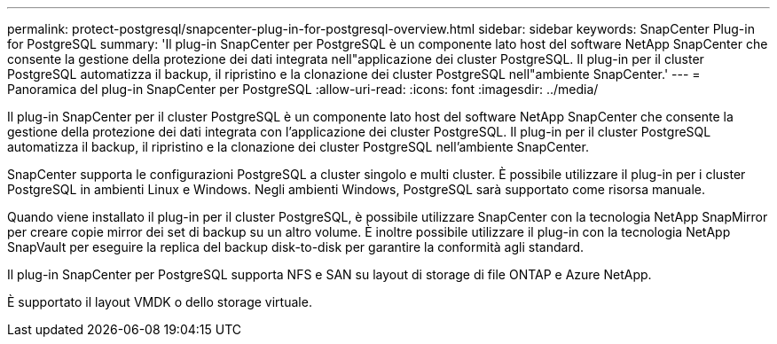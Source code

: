 ---
permalink: protect-postgresql/snapcenter-plug-in-for-postgresql-overview.html 
sidebar: sidebar 
keywords: SnapCenter Plug-in for PostgreSQL 
summary: 'Il plug-in SnapCenter per PostgreSQL è un componente lato host del software NetApp SnapCenter che consente la gestione della protezione dei dati integrata nell"applicazione dei cluster PostgreSQL. Il plug-in per il cluster PostgreSQL automatizza il backup, il ripristino e la clonazione dei cluster PostgreSQL nell"ambiente SnapCenter.' 
---
= Panoramica del plug-in SnapCenter per PostgreSQL
:allow-uri-read: 
:icons: font
:imagesdir: ../media/


[role="lead"]
Il plug-in SnapCenter per il cluster PostgreSQL è un componente lato host del software NetApp SnapCenter che consente la gestione della protezione dei dati integrata con l'applicazione dei cluster PostgreSQL. Il plug-in per il cluster PostgreSQL automatizza il backup, il ripristino e la clonazione dei cluster PostgreSQL nell'ambiente SnapCenter.

SnapCenter supporta le configurazioni PostgreSQL a cluster singolo e multi cluster. È possibile utilizzare il plug-in per i cluster PostgreSQL in ambienti Linux e Windows. Negli ambienti Windows, PostgreSQL sarà supportato come risorsa manuale.

Quando viene installato il plug-in per il cluster PostgreSQL, è possibile utilizzare SnapCenter con la tecnologia NetApp SnapMirror per creare copie mirror dei set di backup su un altro volume. È inoltre possibile utilizzare il plug-in con la tecnologia NetApp SnapVault per eseguire la replica del backup disk-to-disk per garantire la conformità agli standard.

Il plug-in SnapCenter per PostgreSQL supporta NFS e SAN su layout di storage di file ONTAP e Azure NetApp.

È supportato il layout VMDK o dello storage virtuale.
